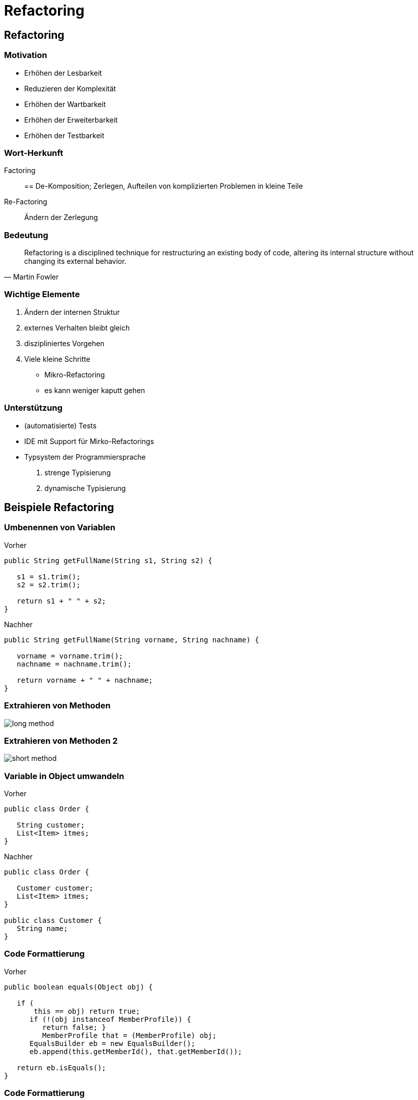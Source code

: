 = Refactoring

:imagesdir: ../images/14-refactoring
:revealjs_slideNumber:
:revealjs_history:
:idprefix: slide_
:source-highlighter: highlightjs


[background-color="cornflowerblue"]
[transition=convex]
== Refactoring

=== Motivation

* Erhöhen der [.blue]#Lesbarkeit#
* Reduzieren der [.blue]#Komplexität#
* Erhöhen der [.blue]#Wartbarkeit#
* Erhöhen der [.blue]#Erweiterbarkeit#
* Erhöhen der [.blue]#Testbarkeit#

=== Wort-Herkunft

Factoring:: == De-Komposition; Zerlegen, Aufteilen von komplizierten Problemen in kleine Teile

Re-Factoring:: Ändern der Zerlegung

=== Bedeutung

[quote, Martin Fowler]
____
Refactoring is a disciplined technique for restructuring an existing body of code, altering its internal structure without changing its external behavior.
____

=== Wichtige Elemente

[%step]
. Ändern der [.blue]#internen Struktur#
. [.blue]#externes Verhalten# bleibt gleich
. [.blue]#diszipliniertes# Vorgehen
. Viele [.blue]#kleine# Schritte
  * Mikro-Refactoring
  * es kann weniger kaputt gehen

=== Unterstützung

[%step]
* (automatisierte) Tests
* IDE mit Support für [.blue]#Mirko-Refactorings#
* Typsystem der Programmiersprache
  . strenge Typisierung
  . dynamische Typisierung

[background-color="cornflowerblue"]
[transition=convex]
== Beispiele Refactoring

=== Umbenennen von Variablen

[.left] 
Vorher

[source, java]
----
public String getFullName(String s1, String s2) {
   
   s1 = s1.trim();
   s2 = s2.trim();

   return s1 + " " + s2;
}
----

[.left] 
Nachher

[source, java]
----
public String getFullName(String vorname, String nachname) {
   
   vorname = vorname.trim();
   nachname = nachname.trim();

   return vorname + " " + nachname;
}
----

=== Extrahieren von Methoden

image::long-method.png[]

=== Extrahieren von Methoden 2

image::short-method.png[]


=== Variable in Object umwandeln

[.left] 
Vorher
----
public class Order {
   
   String customer;
   List<Item> itmes;
}
----

[.left] 
Nachher
----
public class Order {
   
   Customer customer;
   List<Item> itmes;
}

public class Customer {
   String name;
}
----

=== Code Formattierung

[.left] 
Vorher
----
public boolean equals(Object obj) {

   if (
       this == obj) return true;
      if (!(obj instanceof MemberProfile)) {
         return false; }
         MemberProfile that = (MemberProfile) obj;
      EqualsBuilder eb = new EqualsBuilder();
      eb.append(this.getMemberId(), that.getMemberId());
  
   return eb.isEquals();
}
----

=== Code Formattierung

[.left] 
Nachher
----
public boolean equals(Object obj) {

   if ( this == obj) {
      return true;
   }

   if (!(obj instanceof MemberProfile)) {
      return false; 
   }
   
   MemberProfile that = (MemberProfile) obj;
   EqualsBuilder eb = new EqualsBuilder();
   eb.append(this.getMemberId(), that.getMemberId());
  
   return eb.isEquals();
}
----

=== Beschreibende Variablen

[.left] 
Vorher
----
if ( (platform.toUpperCase().indexOf("MAC") > -1) &&
      (browser.toUpperCase().indexOf("IE") > -1) &&
       wasInitialized() && resize > 0 )
 {
   // do something
 }
----

[.left] 
Nachher
----
boolean isMacOs     = platform.toUpperCase().indexOf("MAC") > -1;
boolean isIEBrowser = browser.toUpperCase().indexOf("IE")  > -1;
boolean wasResized  = resize > 0;

if (isMacOs && isIEBrowser && wasInitialized() && wasResized)
{
   // do something
}
----

=== Vorhandenes Object Übergeben

[.left] 
Vorher
----
int low = daysTempRange().getLow();
int high = daysTempRange().getHigh();

withinPlan = plan.withinRange(low, high);
----

[.left] 
Nachher
----
withinPlan = plan.withinRange(daysTempRange());
----


== Quellen

* [.small]#https://www.refactoring.com#





